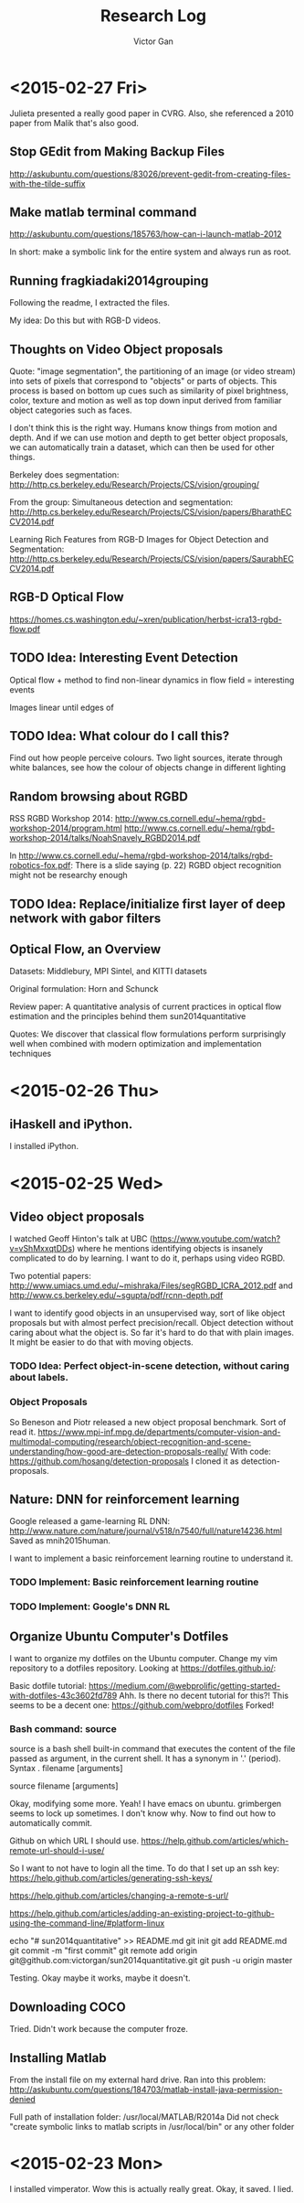 #+TITLE: Research Log 
#+AUTHOR: Victor Gan

* <2015-02-27 Fri> 
Julieta presented a really good paper in CVRG. Also, she referenced a
2010 paper from Malik that's also good.

** Stop GEdit from Making Backup Files
http://askubuntu.com/questions/83026/prevent-gedit-from-creating-files-with-the-tilde-suffix

** Make matlab terminal command
http://askubuntu.com/questions/185763/how-can-i-launch-matlab-2012

In short: make a symbolic link for the entire system and always run as root.

** Running fragkiadaki2014grouping

Following the readme, I extracted the files.

My idea: Do this but with RGB-D videos. 

** Thoughts on Video Object proposals

Quote:
"image segmentation", the partitioning of an image (or video stream)
into sets of pixels that correspond to "objects" or parts of
objects. This process is based on bottom up cues such as similarity of
pixel brightness, color, texture and motion as well as top down input
derived from familiar object categories such as faces.

I don't think this is the right way. Humans know things from motion
and depth. And if we can use motion and depth to get better object
proposals, we can automatically train a dataset, which can then be
used for other things.

Berkeley does segmentation:
http://http.cs.berkeley.edu/Research/Projects/CS/vision/grouping/

From the group:
Simultaneous detection and segmentation:
http://http.cs.berkeley.edu/Research/Projects/CS/vision/papers/BharathECCV2014.pdf

Learning Rich Features from RGB-D Images for Object Detection and Segmentation:
http://http.cs.berkeley.edu/Research/Projects/CS/vision/papers/SaurabhECCV2014.pdf

** RGB-D Optical Flow
https://homes.cs.washington.edu/~xren/publication/herbst-icra13-rgbd-flow.pdf

** TODO Idea: Interesting Event Detection
Optical flow + method to find non-linear dynamics in flow field =
interesting events

Images linear until edges of 

** TODO Idea: What colour do I call this?
Find out how people perceive colours.
Two light sources, iterate through white balances, see how the colour
of objects change in different lighting

** Random browsing about RGBD
RSS RGBD Workshop 2014: http://www.cs.cornell.edu/~hema/rgbd-workshop-2014/program.html
http://www.cs.cornell.edu/~hema/rgbd-workshop-2014/talks/NoahSnavely_RGBD2014.pdf

In http://www.cs.cornell.edu/~hema/rgbd-workshop-2014/talks/rgbd-robotics-fox.pdf:
There is a slide saying (p. 22) RGBD object recognition might not be researchy enough

** TODO Idea: Replace/initialize first layer of deep network with gabor filters

** Optical Flow, an Overview
Datasets: Middlebury, MPI Sintel, and KITTI datasets 

Original formulation: Horn and Schunck

Review paper: 
A quantitative analysis of current practices in optical flow estimation and the principles behind them
sun2014quantitative

Quotes:
We discover that classical flow formulations perform surprisingly well
when combined with modern optimization and implementation techniques


* <2015-02-26 Thu> 
  
** iHaskell and iPython.
I installed iPython.

* <2015-02-25 Wed>

** Video object proposals
I watched Geoff Hinton's talk at UBC
(https://www.youtube.com/watch?v=vShMxxqtDDs) where he mentions
identifying objects is insanely complicated to do by learning. I want
to do it, perhaps using video RGBD. 

Two potential papers:
http://www.umiacs.umd.edu/~mishraka/Files/segRGBD_ICRA_2012.pdf and
http://www.cs.berkeley.edu/~sgupta/pdf/rcnn-depth.pdf

I want to identify good objects in an unsupervised way, sort of like
object proposals but with almost perfect precision/recall. Object
detection without caring about what the object is. So far it's hard to
do that with plain images. It might be easier to do that with moving
objects.
*** TODO Idea: Perfect object-in-scene detection, without caring about labels.

*** Object Proposals
So Beneson and Piotr released a new object proposal benchmark. Sort of read it.
https://www.mpi-inf.mpg.de/departments/computer-vision-and-multimodal-computing/research/object-recognition-and-scene-understanding/how-good-are-detection-proposals-really/
With code: https://github.com/hosang/detection-proposals
I cloned it as detection-proposals.

** Nature: DNN for reinforcement learning
Google released a game-learning RL DNN: http://www.nature.com/nature/journal/v518/n7540/full/nature14236.html
Saved as mnih2015human.

I want to implement a basic reinforcement learning routine to understand it.
*** TODO Implement: Basic reinforcement learning routine
*** TODO Implement: Google's DNN RL

** Organize Ubuntu Computer's Dotfiles
I want to organize my dotfiles on the Ubuntu computer. Change my vim repository to a dotfiles repository.
Looking at https://dotfiles.github.io/:

Basic dotfile tutorial: https://medium.com/@webprolific/getting-started-with-dotfiles-43c3602fd789
Ahh. Is there no decent tutorial for this?!
This seems to be a decent one: https://github.com/webpro/dotfiles
Forked!

*** Bash command: source
source is a bash shell built-in command that executes the content of
the file passed as argument, in the current shell. It has a synonym in
'.' (period).
Syntax
      . filename [arguments]

      source filename [arguments]


Okay, modifying some more.
Yeah! I have emacs on ubuntu.
grimbergen seems to lock up sometimes. I don't know why.
Now to find out how to automatically commit.

Github on which URL I should use.
https://help.github.com/articles/which-remote-url-should-i-use/

So I want to not have to login all the time. To do that I set up an ssh key:
https://help.github.com/articles/generating-ssh-keys/

https://help.github.com/articles/changing-a-remote-s-url/

https://help.github.com/articles/adding-an-existing-project-to-github-using-the-command-line/#platform-linux

echo "# sun2014quantitative" >> README.md
git init
git add README.md
git commit -m "first commit"
git remote add origin git@github.com:victorgan/sun2014quantitative.git
git push -u origin master

Testing. Okay maybe it works, maybe it doesn't.

** Downloading COCO
Tried. Didn't work because the computer froze.

** Installing Matlab
From the install file on my external hard drive.
Ran into this problem:
http://askubuntu.com/questions/184703/matlab-install-java-permission-denied

Full path of installation folder:
/usr/local/MATLAB/R2014a
Did not check "create symbolic links to matlab scripts in
/usr/local/bin" or any other folder


* <2015-02-23 Mon>
   I installed vimperator.
   Wow this is actually really great. 
   Okay, it saved. I lied.
